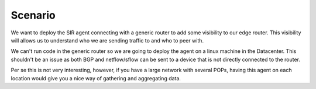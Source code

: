 ========
Scenario
========

We want to deploy the SIR agent connecting with a generic router to add some visibility to our edge router. This
visibility will allows us to understand who we are sending traffic to and who to peer with.

We can't run code in the generic router so we are going to deploy the agent on a linux machine in the Datacenter. This
shouldn't be an issue as both BGP and netflow/sflow can be sent to a device that is not directly connected to the router.

.. image:: how_to_generic_scenario.png
    :alt: how_to_generic_scenario

Per se this is not very interesting, however, if you have a large network with several POPs, having this agent on each
location would give you a nice way of gathering and aggregating data.
